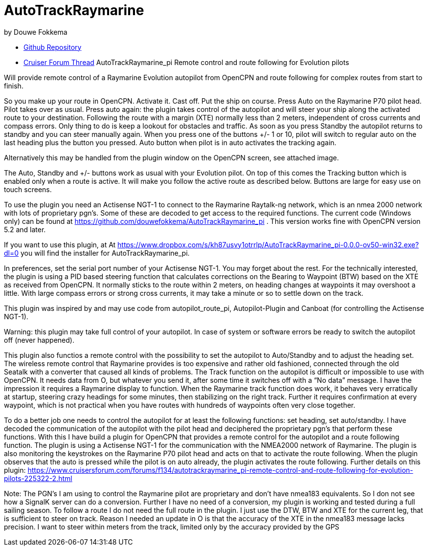 
= AutoTrackRaymarine

by Douwe Fokkema

* https://github.com/douwefokkema/AutoTrackRaymarine_pi[Github
Repository]
* http://www.cruisersforum.com/forums/f134/autotrackraymarine_pi-remote-control-and-route-following-for-evolution-pilots-225322.html[Cruiser
Forum Thread] AutoTrackRaymarine_pi Remote control and route following
for Evolution pilots

Will provide remote control of a Raymarine Evolution autopilot from
OpenCPN and route following for complex routes from start to finish.

So you make up your route in OpenCPN. Activate it. Cast off. Put the
ship on course. Press Auto on the Raymarine P70 pilot head. Pilot takes
over as usual. Press auto again: the plugin takes control of the
autopilot and will steer your ship along the activated route to your
destination. Following the route with a margin (XTE) normally less than
2 meters, independent of cross currents and compass errors. Only thing
to do is keep a lookout for obstacles and traffic. As soon as you press
Standby the autopilot returns to standby and you can steer manually
again. When you press one of the buttons +/- 1 or 10, pilot will switch
to regular auto on the last heading plus the button you pressed. Auto
button when pilot is in auto activates the tracking again.

Alternatively this may be handled from the plugin window on the OpenCPN
screen, see attached image.

The Auto, Standby and +/- buttons work as usual with your Evolution
pilot. On top of this comes the Tracking button which is enabled only
when a route is active. It will make you follow the active route as
described below. Buttons are large for easy use on touch screens.

To use the plugin you need an Actisense NGT-1 to connect to the Raymarine
Raytalk-ng network, which is an nmea 2000 network with lots of
proprietary pgn's. Some of these are decoded to get access to the
required functions. The current code (Windows only) can be found at
https://github.com/douwefokkema/AutoTrackRaymarine_pi . This version works
fine with OpenCPN version 5.2 and later.

If you want to use this plugin, at
At https://www.dropbox.com/s/kh87usvy1otrrlp/AutoTrackRaymarine_pi-0.0.0-ov50-win32.exe?dl=0 
you will find the installer for AutoTrackRaymarine_pi.

In preferences, set the serial port number of your Actisense NGT-1. You
may forget about the rest. For the technically interested, the plugin is
using a PID based steering function that calculates corrections on the
Bearing to Waypoint (BTW) based on the XTE as received from OpenCPN. It
normally sticks to the route within 2 meters, on heading changes at
waypoints it may overshoot a little. With large compass errors or strong
cross currents, it may take a minute or so to settle down on the track.

This plugin was inspired by and may use code from autopilot_route_pi,
Autopilot-Plugin and Canboat (for controlling the Actisense NGT-1).

Warning: this plugin may take full control of your autopilot. In case of
system or software errors be ready to switch the autopilot off (never
happened).

This plugin also functios a remote control with the possibility to set the autopilot to
Auto/Standby and to adjust the heading set. The wireless remote control
that Raymarine provides is too expensive and rather old fashioned,
connected through the old Seatalk with a converter that caused all kinds
of problems.
The Track function on the autopilot is difficult or impossible to use
with OpenCPN. It needs data from O, but whatever you send it, after some
time it switches off with a “No data” message. I have the impression it
requires a Raymarine display to function.
When the Raymarine track function does work, it behaves very
erratically at startup, steering crazy headings for some minutes, then
stabilizing on the right track. Further it requires confirmation at
every waypoint, which is not practical when you have routes with
hundreds of waypoints often very close together.

To do a better job one needs to control the autopilot for at least the
following functions: set heading, set auto/standby. I have decoded the
communication of the autopilot with the pilot head and deciphered the
proprietary pgn's that perform these functions. With this I have build a
plugin for OpenCPN that provides a remote control for the autopilot and a
route following function. The plugin is using a Actisense NGT-1 for the
communication with the NMEA2000 network of Raymarine. The plugin is also
monitoring the keystrokes on the Raymarine P70 pilot head and acts on
that to activate the route following. When the plugin observes that the 
auto is pressed while the pilot is on auto already, the plugin activates 
the route following. Further details on this plugin:
https://www.cruisersforum.com/forums/f134/autotrackraymarine_pi-remote-control-and-route-following-for-evolution-pilots-225322-2.html 

Note: The PGN's I am using to control the Raymarine pilot are
proprietary and don't have nmea183 equivalents. So I don not see how a
SignalK server can do a conversion. Further I have no need of a
conversion, my plugin is working and tested during a full sailing
season. To follow a route I do not need the full route in the plugin. I
just use the DTW, BTW and XTE for the current leg, that is sufficient to
steer on track. Reason I needed an update in O is that the accuracy of
the XTE in the nmea183 message lacks precision. I want to steer within
meters from the track, limited only by the accuracy provided by the GPS
